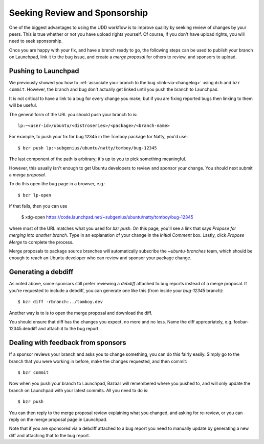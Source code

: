 ===============================================================
Seeking Review and Sponsorship
===============================================================

One of the biggest advantages to using the UDD workflow is to improve quality
by seeking review of changes by your peers.  This is true whether or not you
have upload rights yourself.  Of course, if you don't have upload rights, you
will need to seek sponsorship.

Once you are happy with your fix, and have a branch ready to go, the following
steps can be used to publish your branch on Launchpad, link it to the bug
issue, and create a *merge proposal* for others to review, and sponsors to
upload.


.. _merge-proposal:

Pushing to Launchpad
====================

We previously showed you how to :ref:`associate your branch to the bug
<link-via-changelog>` using ``dch`` and ``bzr commit``.  However, the branch
and bug don't actually get linked until you push the branch to Launchpad.

It is not critical to have a link to a bug for every change you make,
but if you are fixing reported bugs then linking to them will be useful.

The general form of the URL you should push your branch to is::

    lp:~<user-id>/ubuntu/<distroseries>/<package>/<branch-name>

For example, to push your fix for bug 12345 in the Tomboy package for Natty,
you'd use::

    $ bzr push lp:~subgenius/ubuntu/natty/tomboy/bug-12345

The last component of the path is arbitrary; it's up to you to pick
something meaningful.

However, this usually isn't enough to get Ubuntu developers to review and
sponsor your change.  You should next submit a *merge proposal*.

To do this open the bug page in a browser, e.g.::

    $ bzr lp-open

if that fails, then you can use

    $ xdg-open https://code.launchpad.net/~subgenius/ubuntu/natty/tomboy/bug-12345

where most of the URL matches what you used for `bzr push`.  On this page,
you'll see a link that says *Propose for merging into another branch*.  Type
in an explanation of your change in the *Initial Comment* box.  Lastly, click
*Propose Merge* to complete the process.

Merge proposals to package source branches will automatically subscribe the
`~ubuntu-branches` team, which should be enough to reach an Ubuntu developer
who can review and sponsor your package change.


Generating a debdiff
====================

As noted above, some sponsors still prefer reviewing a *debdiff* attached to
bug reports instead of a merge proposal.  If you're requested to include a
debdiff, you can generate one like this (from inside your `bug-12345`
branch)::

    $ bzr diff -rbranch:../tomboy.dev

Another way is to is to open the merge proposal and download the diff.

You should ensure that diff has the changes you expect, no more and no less.
Name the diff appropriately, e.g. foobar-12345.debdiff and attach it to the
bug report.


Dealing with feedback from sponsors
===================================

If a sponsor reviews your branch and asks you to change something, you can do
this fairly easily.  Simply go to the branch that you were working in before,
make the changes requested, and then commit::

    $ bzr commit

Now when you push your branch to Launchpad, Bazaar will remembered where you
pushed to, and will only update the branch on Launchpad with your latest
commits.  All you need to do is::

    $ bzr push

You can then reply to the merge proposal review explaining what you changed,
and asking for re-review, or you can reply on the merge proposal page in
Launchpad.

Note that if you are sponsored via a debdiff attached to a bug report you need
to manually update by generating a new diff and attaching that to the bug
report.
